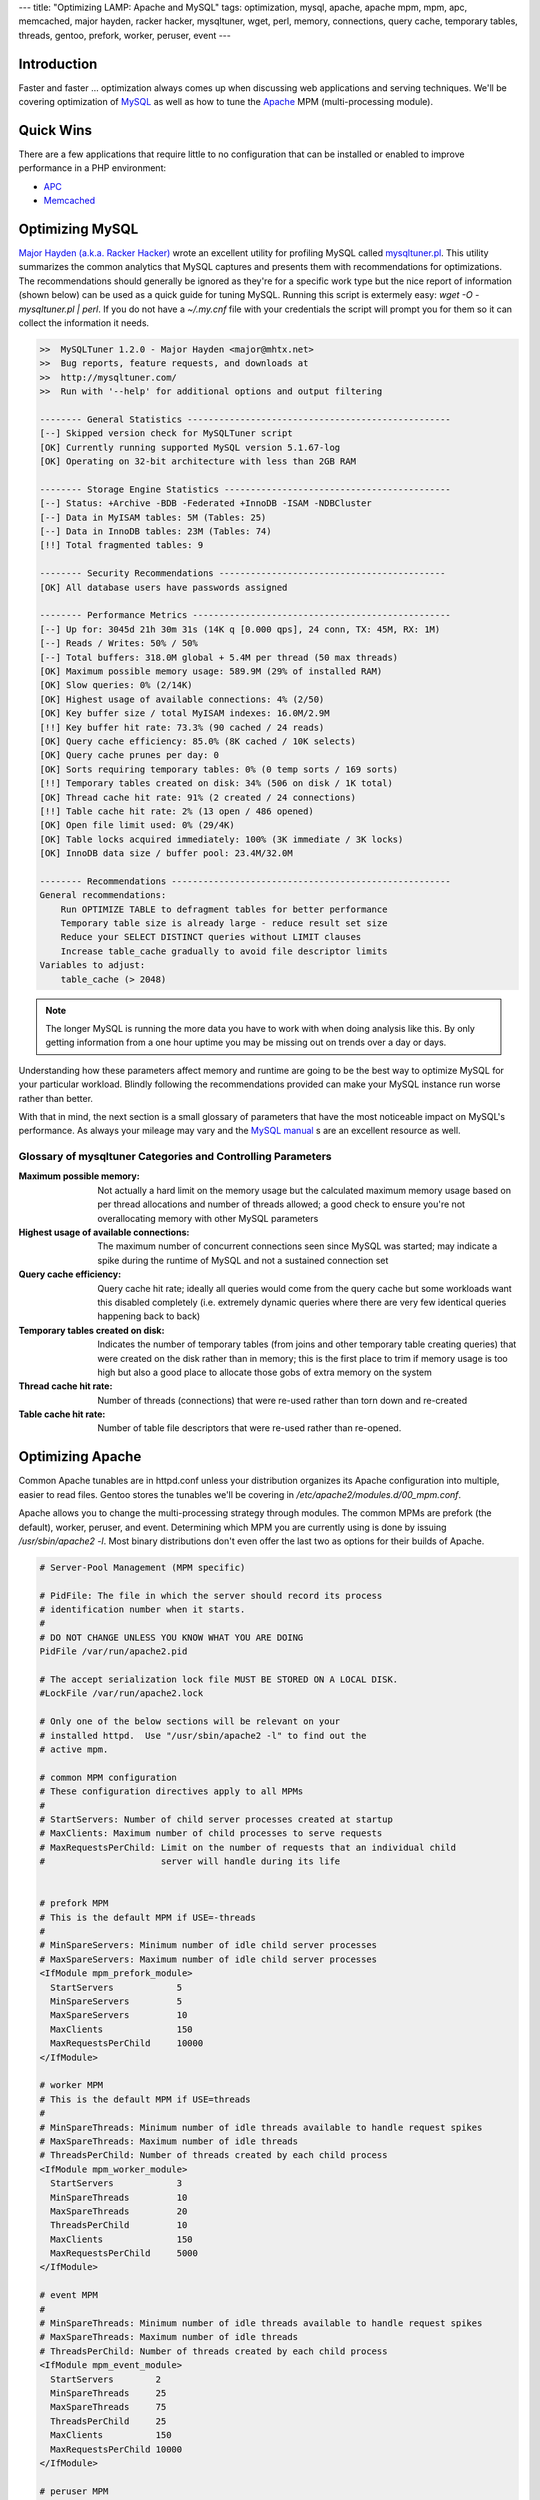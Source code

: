---
title: "Optimizing LAMP: Apache and MySQL"
tags: optimization, mysql, apache, apache mpm, mpm, apc, memcached, major hayden, racker hacker, mysqltuner, wget, perl, memory, connections, query cache, temporary tables, threads, gentoo, prefork, worker, peruser, event
---

Introduction
------------

Faster and faster … optimization always comes up when discussing web
applications and serving techniques.  We'll be covering optimization of `MySQL
<http://www.mysql.com/>`_ as well as how to tune the `Apache
<http://httpd.apache.org/>`_ MPM (multi-processing module).

Quick Wins
----------

There are a few applications that require little to no configuration that can
be installed or enabled to improve performance in a PHP environment:

* `APC <posts/using-apc-to-speed-up-php.html>`_
* `Memcached <posts/using-memcached-with-mediawiki-and-wordpress.html>`_

Optimizing MySQL
----------------

`Major Hayden (a.k.a. Racker Hacker) <http://rackerhacker.com/>`_ wrote an
excellent utility for profiling MySQL called `mysqltuner.pl
<https://raw.github.com/rackerhacker/MySQLTuner-perl/master/mysqltuner.pl>`_.
This utility summarizes the common analytics that MySQL captures and presents
them with recommendations for optimizations.  The recommendations should
generally be ignored as they're for a specific work type but the nice report
of information (shown below) can be used as a quick guide for tuning MySQL.
Running this script is extermely easy: `wget -O - mysqltuner.pl | perl`.  If
you do not have a `~/.my.cnf` file with your credentials the script will prompt
you for them so it can collect the information it needs.

.. code-block:: bash

    >>  MySQLTuner 1.2.0 - Major Hayden <major@mhtx.net>
    >>  Bug reports, feature requests, and downloads at
    >>  http://mysqltuner.com/
    >>  Run with '--help' for additional options and output filtering

    -------- General Statistics --------------------------------------------------
    [--] Skipped version check for MySQLTuner script
    [OK] Currently running supported MySQL version 5.1.67-log
    [OK] Operating on 32-bit architecture with less than 2GB RAM

    -------- Storage Engine Statistics -------------------------------------------
    [--] Status: +Archive -BDB -Federated +InnoDB -ISAM -NDBCluster 
    [--] Data in MyISAM tables: 5M (Tables: 25)
    [--] Data in InnoDB tables: 23M (Tables: 74)
    [!!] Total fragmented tables: 9

    -------- Security Recommendations -------------------------------------------
    [OK] All database users have passwords assigned

    -------- Performance Metrics -------------------------------------------------
    [--] Up for: 3045d 21h 30m 31s (14K q [0.000 qps], 24 conn, TX: 45M, RX: 1M)
    [--] Reads / Writes: 50% / 50%
    [--] Total buffers: 318.0M global + 5.4M per thread (50 max threads)
    [OK] Maximum possible memory usage: 589.9M (29% of installed RAM)
    [OK] Slow queries: 0% (2/14K)
    [OK] Highest usage of available connections: 4% (2/50)
    [OK] Key buffer size / total MyISAM indexes: 16.0M/2.9M
    [!!] Key buffer hit rate: 73.3% (90 cached / 24 reads)
    [OK] Query cache efficiency: 85.0% (8K cached / 10K selects)
    [OK] Query cache prunes per day: 0
    [OK] Sorts requiring temporary tables: 0% (0 temp sorts / 169 sorts)
    [!!] Temporary tables created on disk: 34% (506 on disk / 1K total)
    [OK] Thread cache hit rate: 91% (2 created / 24 connections)
    [!!] Table cache hit rate: 2% (13 open / 486 opened)
    [OK] Open file limit used: 0% (29/4K)
    [OK] Table locks acquired immediately: 100% (3K immediate / 3K locks)
    [OK] InnoDB data size / buffer pool: 23.4M/32.0M

    -------- Recommendations -----------------------------------------------------
    General recommendations:
        Run OPTIMIZE TABLE to defragment tables for better performance
        Temporary table size is already large - reduce result set size
        Reduce your SELECT DISTINCT queries without LIMIT clauses
        Increase table_cache gradually to avoid file descriptor limits
    Variables to adjust:
        table_cache (> 2048)

.. note::

  The longer MySQL is running the more data you have to work with when doing
  analysis like this.  By only getting information from a one hour uptime you
  may be missing out on trends over a day or days.

Understanding how these parameters affect memory and runtime are going to be
the best way to optimize MySQL for your particular workload.  Blindly
following the recommendations provided can make your MySQL instance run worse
rather than better.

With that in mind, the next section is a small glossary of parameters that
have the most noticeable impact on MySQL's performance.  As always your
mileage may vary and the `MySQL manual
<http://dev.mysql.com/doc/refman/5.5/en/index.html>`_ s are an excellent
resource as well.

Glossary of mysqltuner Categories and Controlling Parameters
============================================================

:Maximum possible memory: Not actually a hard limit on the memory usage but
                          the calculated maximum memory usage based on per
                          thread allocations and number of threads allowed; a
                          good check to ensure you're not overallocating memory
                          with other MySQL parameters
:Highest usage of available connections: The maximum number of concurrent
                                         connections seen since MySQL was
                                         started; may indicate a spike during
                                         the runtime of MySQL and not a
                                         sustained connection set
:Query cache efficiency: Query cache hit rate; ideally all queries would come
                         from the query cache but some workloads want this
                         disabled completely (i.e. extremely dynamic queries
                         where there are very few identical queries happening
                         back to back)
:Temporary tables created on disk: Indicates the number of temporary tables
                                   (from joins and other temporary table
                                   creating queries) that were created on the
                                   disk rather than in memory; this is the
                                   first place to trim if memory usage is too
                                   high but also a good place to allocate
                                   those gobs of extra memory on the system
:Thread cache hit rate: Number of threads (connections) that were re-used
                        rather than torn down and re-created
:Table cache hit rate: Number of table file descriptors that were re-used
                       rather than re-opened.

Optimizing Apache
-----------------

Common Apache tunables are in httpd.conf unless your distribution organizes
its Apache configuration into multiple, easier to read files.  Gentoo stores
the tunables we'll be covering in `/etc/apache2/modules.d/00_mpm.conf`.

Apache allows you to change the multi-processing strategy through modules.
The common MPMs are prefork (the default), worker, peruser, and event.
Determining which MPM you are currently using is done by issuing
`/usr/sbin/apache2 -l`.  Most binary distributions don't even offer the last
two as options for their builds of Apache.

.. code-block:: apache

    # Server-Pool Management (MPM specific)

    # PidFile: The file in which the server should record its process
    # identification number when it starts.
    #
    # DO NOT CHANGE UNLESS YOU KNOW WHAT YOU ARE DOING
    PidFile /var/run/apache2.pid

    # The accept serialization lock file MUST BE STORED ON A LOCAL DISK.
    #LockFile /var/run/apache2.lock

    # Only one of the below sections will be relevant on your
    # installed httpd.  Use "/usr/sbin/apache2 -l" to find out the
    # active mpm.

    # common MPM configuration
    # These configuration directives apply to all MPMs
    #
    # StartServers: Number of child server processes created at startup
    # MaxClients: Maximum number of child processes to serve requests
    # MaxRequestsPerChild: Limit on the number of requests that an individual child
    #                      server will handle during its life


    # prefork MPM
    # This is the default MPM if USE=-threads
    #
    # MinSpareServers: Minimum number of idle child server processes
    # MaxSpareServers: Maximum number of idle child server processes
    <IfModule mpm_prefork_module>
      StartServers            5
      MinSpareServers         5
      MaxSpareServers         10
      MaxClients              150
      MaxRequestsPerChild     10000
    </IfModule>
    
    # worker MPM
    # This is the default MPM if USE=threads
    #
    # MinSpareThreads: Minimum number of idle threads available to handle request spikes
    # MaxSpareThreads: Maximum number of idle threads
    # ThreadsPerChild: Number of threads created by each child process
    <IfModule mpm_worker_module>
      StartServers            3
      MinSpareThreads         10
      MaxSpareThreads         20
      ThreadsPerChild         10
      MaxClients              150
      MaxRequestsPerChild     5000
    </IfModule>
    
    # event MPM
    #
    # MinSpareThreads: Minimum number of idle threads available to handle request spikes
    # MaxSpareThreads: Maximum number of idle threads
    # ThreadsPerChild: Number of threads created by each child process
    <IfModule mpm_event_module>
      StartServers        2
      MinSpareThreads     25
      MaxSpareThreads     75
      ThreadsPerChild     25
      MaxClients          150
      MaxRequestsPerChild 10000
    </IfModule>
    
    # peruser MPM
    #
    # MinSpareProcessors: Minimum number of idle child server processes
    # MinProcessors: Minimum number of processors per virtual host
    # MaxProcessors: Maximum number of processors per virtual host
    # ExpireTimeout: Maximum idle time before a child is killed, 0 to disable
    # Multiplexer: Specify a Multiplexer child configuration.
    # Processor: Specify a user and group for a specific child process
    <IfModule mpm_peruser_module> 
      MinSpareProcessors  4
      MinProcessors       2
      MaxProcessors       80
      MaxClients          256
      MaxRequestsPerChild 4000
      ExpireTimeout       0
      
      #Multiplexer nobody nobody
      User        nobody
      Group       nobody
      Processor   apache apache
    </IfModule>
    
    # vim: ts=4 filetype=apache

Glossary of MPM Parameters
==========================

The important parameters to tweak when playing with Apache memory and
performance are the following:

:StartServers: Number of servers to start running and handling connections when
               Apache is started
:MinSpareServers: Minimum number of servers to have running and not handling
                  connections
:MaxSpareServers: Maximum number of servers to have running and not handling
                  connections
:MaxClients: Maximum number of clients that can simultaneously connect to
             Apache
:MaxRequestsPerChild: Maximum number of requests that a child will respond to
                      before terminating

Conclusion
----------

Optimizing Apache and MySQL can be done in a multitude of ways with an even
larger number of tunable parameters.  As always, after making changes test to
verify that they do improve performance for your workload.  This should
provide a start when optimizing a LAMP setup.
    
